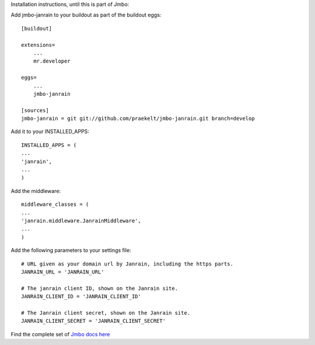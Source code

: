 Installation instructions, until this is part of Jmbo:

Add jmbo-janrain to your buildout as part of the buildout eggs::

    [buildout]

    extensions=
        ...
        mr.developer

    eggs=
        ...
        jmbo-janrain

    [sources]
    jmbo-janrain = git git://github.com/praekelt/jmbo-janrain.git branch=develop

Add it to your INSTALLED_APPS::

    INSTALLED_APPS = (
    ...
    'janrain',
    ...
    )

Add the middleware::

    middleware_classes = (
    ...
    'janrain.middleware.JanrainMiddleware',
    ...
    )

Add the following parameters to your settings file::

    # URL given as your domain url by Janrain, including the https parts.
    JANRAIN_URL = 'JANRAIN_URL'
    
    # The janrain client ID, shown on the Janrain site.
    JANRAIN_CLIENT_ID = 'JANRAIN_CLIENT_ID'

    # The Janrain client secret, shown on the Janrain site.
    JANRAIN_CLIENT_SECRET = 'JANRAIN_CLIENT_SECRET'


Find the complete set of `Jmbo docs here <http://jmbo.readthedocs.org/>`_

